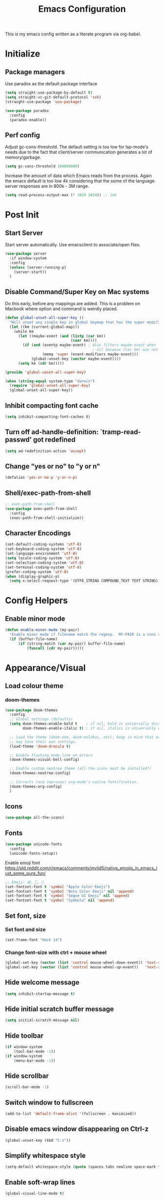 #+TITLE: Emacs Configuration
#+STARTUP: overview

This is my emacs config written as a literate program via org-babel.

* Initialize
** Package managers
   Use paradox as the default package interface
   #+BEGIN_SRC emacs-lisp
     (setq straight-use-package-by-default t)
     (setq straight-vc-git-default-protocol 'ssh)
     (straight-use-package 'use-package)

     (use-package paradox
       :config
       (paradox-enable))
   #+END_SRC

** Perf config
   Adjust gc-cons-threshold. The default setting is too low for lsp-mode's needs due to the fact that client/server communication generates a lot of memory/garbage.
   #+BEGIN_SRC emacs-lisp
     (setq gc-cons-threshold 100000000)
   #+END_SRC

   Increase the amount of data which Emacs reads from the process. Again the emacs default is too low 4k considering that the some of the language server responses are in 800k - 3M range.
   #+BEGIN_SRC emacs-lisp
     (setq read-process-output-max (* 1024 1024)) ;; 1mb
   #+END_SRC

* Post Init
** Start Server
   Start server automatically. Use emacsclient to associate/open files.
   #+BEGIN_SRC emacs-lisp
     (use-package server
       :if window-system
       :config
       (unless (server-running-p)
         (server-start))
       )
   #+END_SRC

** Disable Command/Super Key on Mac systems
   Do this early, before any mappings are added.
   This is a problem on Macbook where option and command is weirdly placed.

   #+BEGIN_SRC emacs-lisp
     (defun global-unset-all-super-key ()
       "Will unset any single key in global keymap that has the super modifier."
       (let ((km (current-global-map)))
         (while km
           (let ((maybe-event (and (listp (car km))
                                   (caar km))))
             (if (and (eventp maybe-event) ; Also filters maybe-event when
                                             ; nil because (car km) was not a list.
                      (memq 'super (event-modifiers maybe-event)))
                 (global-unset-key (vector maybe-event))))
           (setq km (cdr km)))))

     (provide 'global-unset-all-super-key)

     (when (string-equal system-type "darwin")
       (require 'global-unset-all-super-key)
       (global-unset-all-super-key))
   #+END_SRC

** Inhibit compacting font cache
   #+BEGIN_SRC emacs-lisp
     (setq inhibit-compacting-font-caches t)
   #+END_SRC

** Turn off ad-handle-definition: `tramp-read-passwd' got redefined
   #+BEGIN_SRC emacs-lisp
     (setq ad-redefinition-action 'accept)
   #+END_SRC

** Change "yes or no" to "y or n"

   #+BEGIN_SRC emacs-lisp
     (defalias 'yes-or-no-p 'y-or-n-p)
   #+END_SRC

** Shell/exec-path-from-shell
   #+BEGIN_SRC emacs-lisp
     ;; exec-path-from-shell
     (use-package exec-path-from-shell
       :config
       (exec-path-from-shell-initialize))
   #+END_SRC

** Character Encodings
   #+BEGIN_SRC emacs-lisp
     (set-default-coding-systems 'utf-8)
     (set-keyboard-coding-system 'utf-8)
     (set-language-environment 'utf-8)
     (setq locale-coding-system 'utf-8)
     (set-selection-coding-system 'utf-8)
     (set-terminal-coding-system 'utf-8)
     (prefer-coding-system 'utf-8)
     (when (display-graphic-p)
       (setq x-select-request-type '(UTF8_STRING COMPOUND_TEXT TEXT STRING)))
   #+END_SRC

* Config Helpers
** Enable minor mode
   #+BEGIN_SRC emacs-lisp
     (defun enable-minor-mode (my-pair)
       "Enable minor mode if filename match the regexp.  MY-PAIR is a cons cell (regexp . minor-mode)."
       (if (buffer-file-name)
           (if (string-match (car my-pair) buffer-file-name)
               (funcall (cdr my-pair)))))
   #+END_SRC

** COMMENT Load org-mode errors due to loading built in version of org-mode
    See [[https://github.com/raxod502/straight.el#the-wrong-version-of-my-package-was-loaded][The wrong version of my package was loaded]]
    #+begin_src emacs-lisp
      (straight-use-package 'org)
      (straight-use-package 'org-contrib)
    #+end_src

* Appearance/Visual
** Load colour theme
*** doom-themes
    #+BEGIN_SRC emacs-lisp
      (use-package doom-themes
        :config
        ;; Global settings (defaults)
        (setq doom-themes-enable-bold t    ; if nil, bold is universally disabled
              doom-themes-enable-italic t) ; if nil, italics is universally disabled

        ;; Load the theme (doom-one, doom-molokai, etc); keep in mind that each theme
        ;; may have their own settings.
        (load-theme 'doom-dracula t)

        ;; Enable flashing mode-line on errors
        (doom-themes-visual-bell-config)

        ;; Enable custom neotree theme (all-the-icons must be installed!)
        (doom-themes-neotree-config)

        ;; Corrects (and improves) org-mode's native fontification.
        (doom-themes-org-config)
        )
    #+END_SRC

*** COMMENT nano-theme
    #+BEGIN_SRC emacs-lisp
      (straight-use-package '(nano-theme :type git :host github
                   :repo "rougier/nano-theme"))

      (straight-use-package '(nano-modeline :type git :host github
                                   :repo "rougier/nano-modeline"))

      (straight-use-package '(nano-agenda :type git :host github
                                         :repo "rougier/nano-agenda"))

      (load-theme 'nano-dark t)
      (nano-modeline-mode)

      ;; (use-package nano-theme)
      ;; (use-package nano-modeline)
      ;; (use-package nano-agenda)
    #+END_SRC

** Icons
   #+BEGIN_SRC emacs-lisp
     (use-package all-the-icons)
   #+END_SRC

*** COMMENT kind-icons
    This emacs package adds configurable icon or text-based completion prefixes based on
    the :company-kind property that many completion backends (such as lsp-mode and Emacs
    28's elisp-mode) provide.

    #+begin_src emacs-lisp
      (straight-use-package '(kind-icon :type git :host github
                                        :repo "jdtsmith/kind-icon"))
      (use-package kind-icon
        :ensure t
        :after corfu
        :custom
        (kind-icon-default-face 'corfu-background) ; to compute blended background correctly
        :config
        (add-to-list 'corfu-margin-formatters #'kind-icon-margin-formatter))
    #+end_src

** Fonts
   #+BEGIN_SRC emacs-lisp
     (use-package unicode-fonts
       :config
       (unicode-fonts-setup))
   #+END_SRC

   Enable emoji font
   https://old.reddit.com/r/emacs/comments/mvlid5/native_emojis_in_emacs_just_some_pure_fun/
   #+BEGIN_SRC emacs-lisp
     ;; Emoji: 😄, 🤦, 🏴󠁧󠁢󠁳󠁣󠁴󠁿
     (set-fontset-font t 'symbol "Apple Color Emoji")
     (set-fontset-font t 'symbol "Noto Color Emoji" nil 'append)
     (set-fontset-font t 'symbol "Segoe UI Emoji" nil 'append)
     (set-fontset-font t 'symbol "Symbola" nil 'append)
   #+END_SRC

** Set font, size
*** Set font and size
    #+BEGIN_SRC emacs-lisp
      (set-frame-font "Hack 14")
    #+END_SRC

*** Change font-size with ctrl + mouse wheel
    #+BEGIN_SRC emacs-lisp
      (global-set-key (vector (list 'control mouse-wheel-down-event)) 'text-scale-increase)
      (global-set-key (vector (list 'control mouse-wheel-up-event))   'text-scale-decrease)
    #+END_SRC
** Hide welcome message
   #+BEGIN_SRC emacs-lisp
     (setq inhibit-startup-message t)
   #+END_SRC

** Hide initial scratch buffer message
   #+BEGIN_SRC emacs-lisp
     (setq initial-scratch-message nil)
   #+END_SRC

** Hide toolbar
   #+BEGIN_SRC emacs-lisp
     (if window-system
         (tool-bar-mode -1))
     (if window-system
         (menu-bar-mode -1))
   #+END_SRC

** Hide scrollbar
   #+BEGIN_SRC emacs-lisp
     (scroll-bar-mode -1)
   #+END_SRC

** Switch window to fullscreen
   #+BEGIN_SRC emacs-lisp
     (add-to-list 'default-frame-alist '(fullscreen . maximized))
   #+END_SRC

** Disable emacs window disappearing on Ctrl-z
   #+BEGIN_SRC emacs-lisp
     (global-unset-key (kbd "C-z"))
   #+END_SRC

** Simplify whitespace style
   #+BEGIN_SRC emacs-lisp
     (setq-default whitespace-style (quote (spaces tabs newline space-mark tab-mark newline-mark)))
   #+END_SRC

** Enable soft-wrap lines
   #+BEGIN_SRC emacs-lisp
     (global-visual-line-mode t)
   #+END_SRC

** Enable smooth scrolling
   #+BEGIN_SRC emacs-lisp
     ;;(use-package smooth-scrolling)
     ;;(setq mouse-wheel-progressive-speed nil) ;; don't accelerate scrolling

     (setq scroll-conservatively 101) ;; move minimum when cursor exits view, instead of recentering
     (setq mouse-wheel-scroll-amount '(5)) ;; mouse scroll moves 1 line at a time, instead of 5 lines
     (setq mouse-wheel-progressive-speed nil) ;; on a long mouse scroll keep scrolling by 1 line
   #+END_SRC

** Change cursor from box to bar
   #+BEGIN_SRC emacs-lisp
     (setq-default cursor-type 'bar)
   #+END_SRC

** Highlight syntax
   Apply syntax highlighting to all buffers
   #+BEGIN_SRC emacs-lisp
     (global-font-lock-mode t)
   #+END_SRC
*** COMMENT Highlight identifiers
    Temporarily disabled until i finish testing tree-sitter.

    Color Identifiers is a minor mode for Emacs that highlights each source code identifier uniquely based on its name.
    https://github.com/ankurdave/color-identifiers-mode

    #+BEGIN_SRC emacs-lisp
      (use-package color-identifiers-mode
        :config
        (add-hook 'after-init-hook 'global-color-identifiers-mode)
        ;; Make the variables stand out, turn off highlighting for all other keywords in supported modes using a code like:
        (defun myfunc-color-identifiers-mode-hook ()
          (let ((faces '(font-lock-comment-face font-lock-comment-delimiter-face font-lock-constant-face font-lock-type-face font-lock-function-name-face font-lock-variable-name-face font-lock-keyword-face font-lock-string-face font-lock-builtin-face font-lock-preprocessor-face font-lock-warning-face font-lock-doc-face font-lock-negation-char-face font-lock-regexp-grouping-construct font-lock-regexp-grouping-backslash)))
            (dolist (face faces)
              (face-remap-add-relative face '((:foreground "" :weight normal :slant normal)))))
          (face-remap-add-relative 'font-lock-keyword-face '((:weight bold)))
          (face-remap-add-relative 'font-lock-comment-face '((:slant italic)))
          (face-remap-add-relative 'font-lock-builtin-face '((:weight bold)))
          (face-remap-add-relative 'font-lock-preprocessor-face '((:weight bold)))
          (face-remap-add-relative 'font-lock-function-name-face '((:slant italic)))
          (face-remap-add-relative 'font-lock-string-face '((:slant italic)))
          (face-remap-add-relative 'font-lock-constant-face '((:weight bold))))
        ;; (add-hook 'color-identifiers-mode-hook 'myfunc-color-identifiers-mode-hook)

        )
    #+END_SRC

*** Highlight current line
    #+BEGIN_SRC emacs-lisp
      (global-hl-line-mode +1)
    #+END_SRC

*** Highlight indentation
    #+BEGIN_SRC emacs-lisp
      (use-package highlight-indent-guides
        :config
        (setq highlight-indent-guides-method 'fill)
        (add-hook 'prog-mode-hook 'highlight-indent-guides-mode))
    #+END_SRC

*** Highlight delimiters
**** Show matching parentheses with 0 delay

     #+BEGIN_SRC emacs-lisp
       (show-paren-mode 1)
       (setq-default show-paren-delay 0)
     #+END_SRC

**** rainbow-mode

     Highlight matching delimiters parens, brackets, and braces with different colors
     https://www.emacswiki.org/emacs/RainbowDelimiters

     #+BEGIN_SRC emacs-lisp
       (use-package rainbow-delimiters
         :config
         (progn
           (add-hook 'prog-mode-hook 'rainbow-delimiters-mode)))
     #+END_SRC

*** Highlight hex color strings

    This minor mode sets background color to strings that match color.
    https://elpa.gnu.org/packages/rainbow-mode.html

    #+BEGIN_SRC emacs-lisp
      (use-package rainbow-mode
        :hook (css-mode sass-mode scss-mode web-mode html-mode))
    #+END_SRC

** Pulse modified region
   #+BEGIN_SRC elisp
     (use-package goggles
       :demand t
       :config
       (goggles-mode)
       (setq-default goggles-pulse t)) ;; set to nil to disable pulsing
   #+END_SRC

** Manage layout

   Save window layout history.
   #+BEGIN_SRC emacs-lisp
     (winner-mode 1)
   #+END_SRC

** Show line/col Numbers
*** Show Line col numbers
    #+BEGIN_SRC emacs-lisp
      (use-package nlinum
        :config
        (add-hook 'prog-mode-hook 'nlinum-mode))
    #+END_SRC

    nlinum-hl [tries to] remedy an issue in nlinum where line numbers disappear, due to a combination of bugs internal to nlinum and the fontification processes of certain major-modes and commands.
    Load this after nlinum
    #+BEGIN_SRC emacs-lisp
      (use-package nlinum-hl)
    #+END_SRC
*** Update line numbers format to avoid graphics glitches in fringe

    #+BEGIN_SRC emacs-lisp
      (setq-default linum-format " %4d ")
    #+END_SRC

*** Show column numbers

    #+BEGIN_SRC emacs-lisp
      ;; show column number
      (setq-default column-number-mode t)
    #+END_SRC
** Style the modeline
*** COMMENT Doom Modeline
    #+BEGIN_SRC emacs-lisp
      (use-package doom-modeline
        :hook (after-init . doom-modeline-mode))
    #+END_SRC

*** Minion
    #+BEGIN_SRC emacs-lisp
      (use-package minions
        :config
        (minions-mode 1))
    #+END_SRC

*** Mode Icons
    #+BEGIN_SRC emacs-lisp
      (use-package mode-icons
        :config
        (mode-icons-mode))
    #+END_SRC
* Editing
** Structured Editing
*** emacs-tree-sitter
    https://emacs-tree-sitter.github.io/

    TODO: Use after + hook to prog/mode?
    #+begin_src emacs-lisp
      (use-package tree-sitter
        :config (global-tree-sitter-mode)
        :hook (tree-sitter-after-on . tree-sitter-hl-mode)
        )
      (use-package tree-sitter-langs)
    #+end_src
*** COMMENT combubulate
    https://github.com/mickeynp/combobulate

    Combobulate is an Emacs package that provides a standardized framework for manipulating and navigating your source code using tree sitter's concrete syntax tree. Combobulate is language agnostic and should work with little modification almost all languages supported by tree sitter itself.

    #+begin_src emacs-lisp
      (use-package combobulate
        ;; Ensure `combobulate-mode` is activated when you launch a mode it supports
        :hook ((python-mode . combobulate-mode)
               (js-mode . combobulate-mode)
               (typescript-mode . combobulate-mode))
        )
    #+end_src

*** COMMENT paredit-everywhere
    https://github.com/purcell/paredit-everywhere
    It turns out that a lot of the paredit key bindings work as expected in non-lisp buffers, since many major modes provide reasonable sexp-oriented navigation.

This library, then, provides a minor mode which enables a subset of the paredit library's editing commands in non-lisp buffers.
    #+begin_src emacs-lisp
      (use-package paredit-everywhere
        :hook (prog-mode . paredit-everywhere-mode)
        )
    #+end_src

** Set default tab char's display width to 4 spaces
   #+BEGIN_SRC emacs-lisp
     (setq-default tab-width 4)
     (setq-default indent-tabs-mode nil)
     ;; make tab key always call a indent command.
     (setq-default tab-always-indent t)
     ;; make tab key call indent command or insert tab character, depending on cursor position
     (setq-default tab-always-indent nil)
     ;; make tab key do indent first then completion.
     (setq-default tab-always-indent 'complete)
   #+END_SRC
** Set fill-column
   #+BEGIN_SRC emacs-lisp
     (setq-default fill-column 88)
   #+END_SRC

** Delete trailing whitespace before saving
   #+BEGIN_SRC emacs-lisp
     (add-hook 'before-save-hook 'delete-trailing-whitespace)
   #+END_SRC

** Copy/paste
*** Enable clipboard
    #+BEGIN_SRC emacs-lisp
      (setq select-enable-clipboard t)
    #+END_SRC
*** Save Interprogram paste
    https://www.reddit.com/r/emacs/comments/30g5wo/the_kill_ring_and_the_clipboard/
    #+BEGIN_SRC emacs-lisp
      (setq save-interprogram-paste-before-kill t)
    #+END_SRC

*** browse-kill-ring
    Look through everything you've killed recently
    https://github.com/browse-kill-ring/browse-kill-ring
    #+BEGIN_SRC emacs-lisp
      (use-package browse-kill-ring)
    #+END_SRC

*** Overwrite active region
    #+BEGIN_SRC emacs-lisp
      (delete-selection-mode t)
    #+END_SRC

** Indent new line automatically on ENTER
   #+BEGIN_SRC emacs-lisp
     (global-set-key (kbd "RET") 'newline-and-indent)
   #+END_SRC

** Duplicate current line
   #+BEGIN_SRC emacs-lisp
     (defun duplicate-line()
       (interactive)
       (move-beginning-of-line 1)
       (kill-line)
       (yank)
       (open-line 1)
       (next-line 1)
       (yank)
       )

     ;; Why is this not working here? Moving to the bottom
     ;; (global-set-key (kbd "C-c d") 'duplicate-line)
   #+END_SRC

** Insert pair of chars
   #+BEGIN_SRC emacs-lisp
     (global-set-key (kbd "M-[") 'insert-pair)
     (global-set-key (kbd "M-{") 'insert-pair)
     (global-set-key (kbd "M-\"") 'insert-pair)
   #+END_SRC

** Multiple Cursors
   #+BEGIN_SRC emacs-lisp
     (use-package multiple-cursors
       :config
       (global-set-key (kbd "C-S-c C-S-c") 'mc/edit-lines))
   #+END_SRC

** Sorting lines
   #+BEGIN_SRC emacs-lisp
     (global-set-key (kbd "C-c M-s") 'sort-lines)
   #+END_SRC

** Region
*** Operate on whole line or region
    https://github.com/purcell/whole-line-or-region/

    This minor mode allows functions to operate on the current line if they would normally operate on a region and region is currently undefined.

    #+BEGIN_SRC emacs-lisp
      (use-package whole-line-or-region)
    #+END_SRC

*** Enable moving line or region, up or down
    #+BEGIN_SRC emacs-lisp
      (use-package move-text
        :config
        (move-text-default-bindings))
    #+END_SRC

*** Expand region
    #+BEGIN_SRC emacs-lisp
      (use-package expand-region
        :config
        (global-set-key (kbd "C-=") 'er/expand-region))
    #+END_SRC

** Commenting
   https://github.com/remyferre/comment-dwim-2
   comment-dwim-2 is a replacement for the Emacs' built-in command comment-dwim

   #+BEGIN_SRC emacs-lisp
     (use-package comment-dwim-2
       :config
       (global-set-key (kbd "M-;") 'comment-dwim-2))
   #+END_SRC

** Key Bindings
   Utilities/helpers for key-bindings.

*** Which Key
**** Main
     #+BEGIN_SRC emacs-lisp
       (use-package which-key
         :defer 0.2
         :diminish
         :config (which-key-mode))
     #+END_SRC

**** which-key-posframe
     This package is a emacs-which-key extension, which use posframe to show which-key popup.
     #+BEGIN_SRC emacs-lisp
       (use-package which-key-posframe
         :config
         (which-key-posframe-mode))
     #+END_SRC

* Buffers
** Backup
*** Force emacs to save backups to a specific directory.

    #+BEGIN_SRC emacs-lisp
      (setq make-backup-files nil) ; stop creating backup~ files
      (setq auto-save-default nil) ; stop creating #autosave# files
      (setq create-lockfiles nil)  ; stop creating .#lock file links

      (setq backup-directory-alist
            `((".*" . ,temporary-file-directory)))
      (setq auto-save-file-name-transforms
            `((".*" ,temporary-file-directory t)))

      (setq backup-by-copying t    ; Don't delink hardlinks
            version-control t      ; Use version numbers on backups
            delete-old-versions t  ; Automatically delete excess backups
            kept-new-versions 20   ; how many of the newest versions to keep
            kept-old-versions 5    ; and how many of the old
            )

      (defun force-backup-of-buffer ()
        "Make a special 'per session' backup at the first save of each Emacs session."
        (when (not buffer-backed-up)
          ;; Override the default parameters for per-session backups.
          (let ((backup-directory-alist '(("" . temporary-file-directory)))
                (kept-new-versions 3))
            (backup-buffer)))
        ;; Make a "per save" backup on each save.  The first save results in
        ;; both a per-session and a per-save backup, to keep the numbering
        ;; of per-save backups consistent.
        (let ((buffer-backed-up nil))
          (backup-buffer)))
    #+END_SRC

*** Force backup of buffer before saving.

    #+BEGIN_SRC emacs-lisp
      (add-hook 'before-save-hook  'force-backup-of-buffer)
    #+END_SRC

** Kill buffer without confirmation

   #+BEGIN_SRC emacs-lisp
     (defun volatile-kill-buffer ()
       "Kill current buffer unconditionally."
       (interactive)
       (let ((buffer-modified-p nil))
         (kill-buffer (current-buffer))))
     (global-set-key (kbd "C-x k") 'volatile-kill-buffer)
   #+END_SRC

** Refresh buffer from filesystem periodically
   #+BEGIN_SRC emacs-lisp
     (global-auto-revert-mode t)
   #+END_SRC

** Show current file path

   #+BEGIN_SRC emacs-lisp
     (defun show-file-name ()
       "Show the full path file name in the minibuffer."
       (interactive)
       (message (buffer-file-name)))
     (global-set-key [C-f1] 'show-file-name)
   #+END_SRC

* Tools
** Project Navigation
*** Bookmarks
    #+BEGIN_SRC emacs-lisp
      (use-package bm
        :demand t

        :init
        ;; restore on load (even before you require bm)
        (setq bm-restore-repository-on-load t)


        :config
        ;; Allow cross-buffer 'next'
        (setq bm-cycle-all-buffers t)

        ;; where to store persistant files
        (setq bm-repository-file "~/.emacs.d/bm-repository")

        ;; save bookmarks
        (setq-default bm-buffer-persistence t)

        ;; Loading the repository from file when on start up.
        (add-hook' after-init-hook 'bm-repository-load)

        ;; Restoring bookmarks when on file find.
        (add-hook 'find-file-hooks 'bm-buffer-restore)

        ;; Saving bookmarks
        (add-hook 'kill-buffer-hook #'bm-buffer-save)

        ;; Saving the repository to file when on exit.
        ;; kill-buffer-hook is not called when Emacs is killed, so we
        ;; must save all bookmarks first.
        (add-hook 'kill-emacs-hook #'(lambda nil
                                       (bm-buffer-save-all)
                                       (bm-repository-save)))

        ;; The `after-save-hook' is not necessary to use to achieve persistence,
        ;; but it makes the bookmark data in repository more in sync with the file
        ;; state.
        (add-hook 'after-save-hook #'bm-buffer-save)

        ;; Restoring bookmarks
        (add-hook 'find-file-hooks   #'bm-buffer-restore)
        (add-hook 'after-revert-hook #'bm-buffer-restore)

        ;; The `after-revert-hook' is not necessary to use to achieve persistence,
        ;; but it makes the bookmark data in repository more in sync with the file
        ;; state. This hook might cause trouble when using packages
        ;; that automatically reverts the buffer (like vc after a check-in).
        ;; This can easily be avoided if the package provides a hook that is
        ;; called before the buffer is reverted (like `vc-before-checkin-hook').
        ;; Then new bookmarks can be saved before the buffer is reverted.
        ;; Make sure bookmarks is saved before check-in (and revert-buffer)
        (add-hook 'vc-before-checkin-hook #'bm-buffer-save)

        ;; Use mouse + left fring to handle bookmarks
        (global-set-key (kbd "<left-fringe> <mouse-1>") 'bm-toggle-mouse)
        (global-set-key (kbd "C-<mouse-4>") 'bm-next-mouse)
        ;; (global-set-key (kbd "C-<mouse-3>") 'bm-previous-mouse)

        :bind (("C-x p n" . bm-next)
               ("C-x p p" . bm-previous)
               ("C-x p t" . bm-toggle))
        )
    #+END_SRC
*** projectile
    #+BEGIN_SRC emacs-lisp
      (use-package projectile
        :diminish projectile-mode
        :init
        (setq projectile-keymap-prefix (kbd "C-c p"))
        :config
        (projectile-global-mode)
        (setq projectile-completion-system 'default)
        (setq projectile-enable-caching t)
        (setq projectile-indexing-method 'alien)
        )
    #+END_SRC

*** dump-jump
    #+BEGIN_SRC emacs-lisp
      (use-package dumb-jump
        :config
        (add-hook 'xref-backend-functions #'dumb-jump-xref-activate))
    #+END_SRC
*** neotree
    #+BEGIN_SRC emacs-lisp
      (use-package neotree
        :config
        (global-set-key [f8] 'neotree-toggle)
        (setq neo-smart-open t)
        (setq-default neo-show-hidden-files t)
        (setq neo-theme 'icons)
        ;; (setq projectile-switch-project-action 'neotree-projectile-action)
        )

      (defun text-scale-twice ()(interactive)(progn(text-scale-adjust 0)(text-scale-decrease 2)))
      (add-hook 'neo-after-create-hook (lambda (_)(call-interactively 'text-scale-twice)))
    #+END_SRC

** recentf
   https://www.emacswiki.org/emacs/RecentFiles
   Recentf is a minor mode that builds a list of recently opened files. This list is is
   automatically saved across sessions on exiting Emacs - you can then access this list
   through a command or the menu.

   #+begin_src emacs-lisp
     (recentf-mode 1)
     (setq recentf-max-menu-items 25)
     (setq recentf-max-saved-items 25)
     ;;(global-set-key "\C-x\ \C-r" 'recentf-open-files)
   #+end_src

** Incremental narrowing, completion
*** COMMENT corfu
    #+begin_src emacs-lisp
      (use-package corfu
        ;; Optional customizations
        ;; :custom
        ;; (corfu-cycle t)                ;; Enable cycling for `corfu-next/previous'
        ;; (corfu-auto t)                 ;; Enable auto completion
        ;; (corfu-commit-predicate nil)   ;; Do not commit selected candidates on next input
        ;; (corfu-quit-at-boundary t)     ;; Automatically quit at word boundary
        ;; (corfu-quit-no-match t)        ;; Automatically quit if there is no match
        ;; (corfu-echo-documentation nil) ;; Do not show documentation in the echo area
        ;; (corfu-scroll-margin 5)        ;; Use scroll margin
        ;; (corfu-preview-current nil)    ;; Do not preview current candidate

        ;; Optionally use TAB for cycling, default is `corfu-complete'.
        ;; :bind (:map corfu-map
        ;;        ("TAB" . corfu-next)
        ;;        ([tab] . corfu-next)
        ;;        ("S-TAB" . corfu-previous)
        ;;        ([backtab] . corfu-previous))

        ;; You may want to enable Corfu only for certain modes.
        ;; :hook ((prog-mode . corfu-mode)
        ;;        (shell-mode . corfu-mode)
        ;;        (eshell-mode . corfu-mode))

        ;; Recommended: Enable Corfu globally.
        ;; This is recommended since dabbrev can be used globally (M-/).
        :init
        (corfu-global-mode))
    #+end_src

*** orderless
    https://github.com/oantolin/orderless
    This package provides an orderless completion style that divides the pattern into
    space-separated components, and matches candidates that match all of the components
    in any order. Each component can match in any one of several ways: literally, as a
    regexp, as an initialism, in the flex style, or as multiple word prefixes. By
    default, regexp and literal matches are enabled.

    #+BEGIN_SRC elisp
      (use-package orderless
        :init
        ;; :init (icomplete-mode) ; optional but recommended!

        ;; Configure a custom style dispatcher (see the Consult wiki)
        ;; (setq orderless-style-dispatchers '(+orderless-dispatch)
        ;;       orderless-component-separator #'orderless-escapable-split-on-space)
        (setq completion-styles '(orderless)
              completion-category-defaults nil
              completion-category-overrides '((file (styles . (partial-completion))))))
    #+END_SRC

*** selectrum
    https://github.com/raxod502/selectrum
    Selectrum aims to provide a better completion UI using standard Emacs APIs. In
    essence it is an interface for selecting items from a list.

    #+BEGIN_SRC emacs-lisp
      (use-package selectrum
        :config
        (selectrum-mode +1)

        ;; https://github.com/raxod502/selectrum/wiki/Additional-Configuration#filtering-with-orderless
        (setq selectrum-refine-candidates-function #'orderless-filter)
        (setq selectrum-highlight-candidates-function #'orderless-highlight-matches)
        ;; If you also configure `completion-styles` for orderless you might want to use the
        ;; following advice because orderless isn't well suited for initial gathering of
        ;; candidates by completion in region.
        (advice-add #'completion--category-override :filter-return
                    (defun completion-in-region-style-setup+ (res)
                      "Fallback to default styles for region completions with orderless."
                      (or res
                          ;; Don't use orderless for initial candidate gathering.
                          (and completion-in-region-mode-predicate
                               (not (minibufferp))
                               (equal '(orderless) completion-styles)
                               '(basic partial-completion emacs22)))))
        )
    #+END_SRC

*** prescient
    Simple but effective sorting and filtering for Emacs.
    https://github.com/raxod502/prescient.el

    #+BEGIN_SRC emacs-lisp
      (use-package prescient)
      (use-package selectrum-prescient
        :config
        (selectrum-prescient-mode t)
        (prescient-persist-mode t)
        )

      (use-package company-prescient
        :after company
        :config
        (company-prescient-mode t))
    #+END_SRC

*** marginalia
    Marginalia are marks or annotations placed at the margin of the page of a book or in this case helpful colorful annotations placed at the margin of the minibuffer for your completion candidates. Marginalia can only add annotations to be displayed with the completion candidates. It cannot modify the appearance of the candidates themselves, which are shown as supplied by the original commands.

    https://github.com/minad/marginalia

    #+BEGIN_SRC emacs-lisp
      (use-package marginalia
        :bind (:map minibuffer-local-map
                    ("C-M-a" . marginalia-cycle)
                    ;; When using the Embark package, you can bind `marginalia-cycle' as an Embark action!
                    ;;:map embark-general-map
                    ;;     ("A" . marginalia-cycle)
                    )

        ;; The :init configuration is always executed (Not lazy!)
        :init

        ;; Must be in the :init section of use-package such that the mode gets
        ;; enabled right away. Note that this forces loading the package.
        (marginalia-mode)

        ;; When using Selectrum, ensure that Selectrum is refreshed when cycling annotations.
        (advice-add #'marginalia-cycle :after
                    (lambda () (when (bound-and-true-p selectrum-mode) (selectrum-exhibit))))

        ;; Prefer richer, more heavy, annotations over the lighter default variant.
        ;; E.g. M-x will show the documentation string additional to the keybinding.
        ;; By default only the keybinding is shown as annotation.
        ;; Note that there is the command `marginalia-cycle' to
        ;; switch between the annotators.
        ;; (setq marginalia-annotators '(marginalia-annotators-heavy marginalia-annotators-light nil))
        )
    #+END_SRC

*** embark
    #+BEGIN_SRC emacs-lisp
      (use-package embark
        :bind
        ("C-S-a" . embark-act)               ; pick some comfortable binding
        :config
        ;; For Selectrum users:
        (defun current-candidate+category ()
          (when selectrum-active-p
            (cons (selectrum--get-meta 'category)
                  (selectrum-get-current-candidate))))

        (add-hook 'embark-target-finders #'current-candidate+category)

        (defun current-candidates+category ()
          (when selectrum-active-p
            (cons (selectrum--get-meta 'category)
                  (selectrum-get-current-candidates
                   ;; Pass relative file names for dired.
                   minibuffer-completing-file-name))))

        (add-hook 'embark-candidate-collectors #'current-candidates+category)

        ;; No unnecessary computation delay after injection.
        (add-hook 'embark-setup-hook 'selectrum-set-selected-candidate))
    #+END_SRC

*** consult
    Consult provides practical commands based on the Emacs completion function
    completing-read. Completion allows you to quickly select an item from a list of
    candidates. Consult offers in particular an advanced buffer switching command
    consult-buffer to switch between buffers and recently opened files.

    #+BEGIN_SRC emacs-lisp
      (use-package consult
        ;; Replace bindings. Lazily loaded due by `use-package'.
        :bind (("C-x M-:" . consult-complex-command)
               ("C-c h" . consult-history)
               ("C-c m" . consult-mode-command)
               ("C-x b" . consult-buffer)
               ("C-x 4 b" . consult-buffer-other-window)
               ("C-x 5 b" . consult-buffer-other-frame)
               ("C-x r x" . consult-register)
               ("C-x r b" . consult-bookmark)
               ("M-g g" . consult-goto-line)
               ("M-g M-g" . consult-goto-line)
               ("M-g o" . consult-outline)       ;; "M-s o" is a good alternative.
               ("M-g l" . consult-line)          ;; "M-s l" is a good alternative.
               ("M-g m" . consult-mark)          ;; I recommend to bind Consult navigation
               ("M-g k" . consult-global-mark)   ;; commands under the "M-g" prefix.
               ("M-g r" . consult-ripgrep)      ;; or consult-grep, consult-ripgrep
               ("M-g f" . consult-find)          ;; or consult-locate, my-fdfind
               ("M-g i" . consult-project-imenu) ;; or consult-imenu
               ("M-g e" . consult-error)
               ("M-s m" . consult-multi-occur)
               ("M-y" . consult-yank-pop)
               ("<help> a" . consult-apropos))

        ;; The :init configuration is always executed (Not lazy!)
        :init

        ;; Custom command wrappers. It is generally encouraged to write your own
        ;; commands based on the Consult commands. Some commands have arguments which
        ;; allow tweaking. Furthermore global configuration variables can be set
        ;; locally in a let-binding.
        (defun my-fdfind (&optional dir)
          (interactive "P")
          (let ((consult-find-command '("fdfind" "--color=never" "--full-path")))
            (consult-find dir)))

        ;; Replace `multi-occur' with `consult-multi-occur', which is a drop-in replacement.
        (fset 'multi-occur #'consult-multi-occur)

        ;; Configure other variables and modes in the :config section, after lazily loading the package
        :config

        ;; Optionally configure a function which returns the project root directory
        (autoload 'projectile-project-root "projectile")
        (setq consult-project-root-function #'projectile-project-root)

        ;; Optionally configure narrowing key.
        ;; Both < and C-+ work reasonably well.
        (setq consult-narrow-key "<") ;; (kbd "C-+")
        ;; Optionally make narrowing help available in the minibuffer.
        ;; Probably not needed if you are using which-key.
        ;; (define-key consult-narrow-map (vconcat consult-narrow-key "?") #'consult-narrow-help)

        ;; Optional configure a view library to be used by `consult-buffer'.
        ;; The view library must provide two functions, one to open the view by name,
        ;; and one function which must return a list of views as strings.
        ;; Example: https://github.com/minad/bookmark-view/
        ;; (setq consult-view-open-function #'bookmark-jump
        ;;       consult-view-list-function #'bookmark-view-names)

        ;; Optionally enable previews. Note that individual previews can be disabled
        ;; via customization variables.
        ;; (consult-preview-mode)
        )

      ;; Enable Consult-Selectrum integration.
      ;; This package should be installed if Selectrum is used.
      ;; (use-package consult-selectrum
      ;;  :after selectrum
      ;;  :demand t)

      ;; Optionally add the `consult-flycheck' command.
      (use-package consult-flycheck
        :bind (:map flycheck-command-map
                    ("!" . consult-flycheck)))
    #+END_SRC

*** misc
    #+begin_src emacs-lisp
      (setq completion-cycle-threshold 3)
    #+end_src

** Search
*** ctrlf
    CTRLF (pronounced "control F") is an intuitive and efficient solution for single-buffer text search in Emacs.
    https://github.com/raxod502/ctrlf

    #+BEGIN_SRC emacs-lisp
      (use-package ctrlf
        :config
        (ctrlf-mode +1))
    #+END_SRC

*** thesilversearcher - ag
    #+BEGIN_SRC emacs-lisp
      (use-package ag
        :config
        ;; (setq-default ag-reuse-window 't)
        (setq-default ag-reuse-buffers 't)
        (setq-default ag-arguments '(
                                     "--smart-case"
                                     "--stats"
                                     "--ignore-dir" "migrations"
                                     "--ignore-dir" "node_modules"
                                     "--ignore-dir" "elpa"
                                     "--ignore-dir" "lib"
                                     "--ignore-dir" "build"
                                     "--ignore" "\*.min.js"
                                     "--ignore" "\*.min.css"
                                     "--ignore" "\*.csv"
                                     "--ignore" "\*.svg"
                                     "--ignore" "\*.json"
                                     "--ignore" "\*.yaml"
                                     "--ignore" "\*.yml"
                                     ))
        (global-set-key "\C-c\C-g" 'ag-project))
    #+END_SRC

*** deadgrep
    #+BEGIN_SRC emacs-lisp
      (use-package deadgrep
        :config
        (global-set-key (kbd "<f5>") #'deadgrep))
    #+END_SRC

** Completion
   #+BEGIN_SRC emacs-lisp
     (use-package company
       :config
       (add-hook 'after-init-hook 'global-company-mode)
       (setq company-idle-delay 0.2
             company-minimum-prefix-length 1
             company-selection-wrap-around t
             company-tooltip-align-annotations t
             company-tooltip-flip-when-above nil
             company-tooltip-limit 10
             company-tooltip-minimum 3
             company-tooltip-margin 1
             company-transformers '(company-sort-by-occurrence)
             company-dabbrev-downcase nil)

       ;; Add yasnippet support for all company backends
       ;; https://github.com/syl20bnr/spacemacs/pull/179
       (defvar company-mode/enable-yas t "Enable yasnippet for all backends.")
       (defun company-mode/backend-with-yas (backend)
         (if (or (not company-mode/enable-yas) (and (listp backend) (member 'company-yasnippet backend)))
             backend
           (append (if (consp backend) backend (list backend))
                   '(:with company-yasnippet))))
       )
   #+END_SRC

***** company-statistics
      Company-statistics is a global minor mode built on top of the
      in-buffer completion system company-mode. The idea is to keep a
      log of a certain number of completions you choose, along with
      some context information, and use that to rank candidates the
      next time you have to choose — hopefully showing you likelier
      candidates at the top of the list.

      #+BEGIN_SRC emacs-lisp
        (use-package company-statistics
          :config
          (company-statistics-mode))
      #+END_SRC

** undo-tree
   #+BEGIN_SRC emacs-lisp
     (use-package undo-tree
       :config
       (global-undo-tree-mode 1))
   #+END_SRC

** Terminal
*** vterm
    #+BEGIN_SRC emacs-lisp
      (use-package vterm
        :config
        (setq vterm-buffer-name-string "%s"
              vterm-max-scrollback 100000
              vterm-kill-buffer-on-exit t)

        ;; Change the font in vterm buffers to a mono-spaced font (the fixed-pitch face)
        ;; if the default font in Emacs is a proportional font.
        (add-hook 'vterm-mode-hook
                  (lambda ()
                    (set (make-local-variable 'buffer-face-mode-face) 'fixed-pitch)
                    (buffer-face-mode t)))
        )
    #+END_SRC
*** vterm-eshell
    An Emacs global minor mode allowing eshell to use vterm for visual commands.
    https://github.com/iostapyshyn/eshell-vterm

    #+BEGIN_SRC emacs-lisp
      (use-package eshell-vterm
        :after eshell
        :config
        (eshell-vterm-mode))
    #+END_SRC


*** better-shell
    This package simplifies shell management and sudo access by providing the following commands.
    better-shell-for-current-dir
    better-shell-for-projectile-root - Like better-shell-for-current-dir, except you are taken to the projectile root of the current directory, provided you have projectile installed.
    better-shell-shell - cycle through existing shell buffers
    https://github.com/killdash9/better-shell
    #+BEGIN_SRC emacs-lisp
      (use-package better-shell
        :bind (("C-'" . better-shell-shell)
               ;;("C-;" . better-shell-remote-open)
               ))
    #+END_SRC

** keyfreq
   #+BEGIN_SRC emacs-lisp
     (use-package keyfreq
       :config
       (keyfreq-mode 1)
       (keyfreq-autosave-mode 1))
   #+END_SRC

** COMMENT Emacs Application Framework
   pyenv global 3.9.6
   #+begin_src emacs-lisp
     (use-package eaf
       :straight (eaf :type git :fetcher github :repo "emacs-eaf/emacs-application-framework" :files (:defaults "app" "core" "*.py"))
       :custom
       (eaf-browser-continue-where-left-off t)
       :config
       (eaf-setq eaf-browser-enable-adblocker "true")
       (eaf-bind-key scroll_up "C-n" eaf-pdf-viewer-keybinding)
       (eaf-bind-key scroll_down "C-p" eaf-pdf-viewer-keybinding)
       (eaf-bind-key take_photo "p" eaf-camera-keybinding)
       (eaf-bind-key nil "M-q" eaf-browser-keybinding))
     ;; (require 'eaf-browser)
     ;; (require 'eaf-pdf-viewer)
   #+end_src

* Programming
** Snippets
   #+BEGIN_SRC emacs-lisp
     (use-package yasnippet
       :config
       (yas-global-mode 1)
       (add-hook 'term-mode-hook (lambda()
                                   (setq yas-dont-activate-functions t))))
     (use-package yasnippet-snippets)
   #+END_SRC
** Formatting
   Auto-format source code in many languages using the same command for all languages.
   https://github.com/lassik/emacs-format-all-the-code

   #+BEGIN_SRC emacs-lisp
     (use-package format-all)
   #+END_SRC

** Version Control (git)
*** magit
    #+BEGIN_SRC emacs-lisp
      (use-package magit
        :config
        (setq magit-auto-revert-mode nil)
        (setq magit-last-seen-setup-instructions "1.4.0"))
    #+END_SRC

    #+BEGIN_SRC emacs-lisp
      (add-hook 'magit-log-edit-mode-hook
                '(lambda ()
                   (shell-command "./.git/hooks/pre-commit")))

    #+END_SRC

*** magit-delta
    Use magit + delta to show diffs.
    https://github.com/dandavison/magit-delta

    Install delta via instructions here:
    https://github.com/dandavison/delta

    #+BEGIN_SRC emacs-lisp
      (use-package magit-delta
        :config
        (magit-delta-mode))
    #+END_SRC

*** forge
    Forge allows you to work with Git forges, such as Github and Gitlab
    #+BEGIN_SRC emacs-lisp
      (use-package forge
        :after magit)
    #+END_SRC
*** vc-msg
    #+BEGIN_SRC emacs-lisp
      (use-package vc-msg)
    #+END_SRC
*** browse-at-remote
    #+BEGIN_SRC emacs-lisp
      (use-package browse-at-remote
        :bind ("C-c g g" . browse-at-remote)
        )
    #+END_SRC

*** git-timemachine
    #+BEGIN_SRC emacs-lisp
      (use-package git-timemachine
        :config)
    #+END_SRC
*** diff-hl
    Highlights uncommitted changes on the left side of the window, allows you to jump between and revert them selectively.
    #+BEGIN_SRC emacs-lisp
      (use-package diff-hl
        :config
        (global-diff-hl-mode)
        )
    #+END_SRC
** Language Server Protocol (LSP)
   https://emacs-lsp.github.io/lsp-mode/page/performance/
   #+BEGIN_SRC emacs-lisp
     (use-package lsp-mode
       :hook (python-mode lsp-enable-which-key-integration)
       :commands lsp lsp-deferred
       :config
       (setq lsp-use-plists t
             lsp-idle-delay 0.5
             lsp-enable-symbol-highlighting t
             lsp-enable-snippet nil  ;; Not supported by company capf, which is the recommended company backend
             ;; lsp-completion-provider :capf
             )

       ;; TODO: Move to python block
       (lsp-register-custom-settings
        '(("pyls.plugins.pyls_mypy.enabled" t t)
          ("pyls.plugins.pyls_mypy.live_mode" nil t)
          ("pyls.plugins.pyls_black.enabled" t t)
          ("pyls.plugins.pyls_isort.enabled" t t)

          ;; Disable these as they're duplicated by flake8
          ("pyls.plugins.pycodestyle.enabled" nil t)
          ("pyls.plugins.mccabe.enabled" nil t)
          ("pyls.plugins.pyflakes.enabled" nil t)))

       (use-package lsp-ui
         :config (setq lsp-ui-sideline-show-hover t
                       lsp-ui-sideline-delay 0.5
                       lsp-ui-doc-delay 5
                       lsp-ui-sideline-ignore-duplicates t
                       lsp-ui-doc-position 'bottom
                       lsp-ui-doc-alignment 'frame
                       lsp-ui-doc-header nil
                       lsp-ui-doc-include-signature t
                       lsp-ui-doc-use-childframe t)
         :commands lsp-ui-mode
         )

       ;; optionally if you want to use debugger
       (use-package dap-mode
         :config
         (setq dap-auto-configure-features '(sessions locals controls tooltip)))

       ;; set prefix for lsp-command-keymap (few alternatives - "C-l", "C-c l")
       ;; (setq lsp-keymap-prefix "s-l")
       )
   #+END_SRC
*** TODO consult-lsp
** Python
   pip install python-language-server[all]

   #+BEGIN_SRC emacs-lisp
     ;; (use-package python-mode
     ;;   :ensure nil
     ;;   :hook (python-mode . lsp-deferred)
     ;;   :custom
     ;;   ;; NOTE: Set these if Python 3 is called "python3" on your system!
     ;;   ;; (python-shell-interpreter "python3")
     ;;   ;; (dap-python-executable "python3")
     ;;   (dap-python-debugger 'debugpy)
     ;;   :config
     ;;   (require 'dap-python)
     ;;   )

     ;; TODO: Move to use-package block
     (add-hook 'python-mode-hook
               (lambda ()
                 (setq indent-tabs-mode nil)
                 (setq tab-width 4)
                 (setq-default python-indent-guess-indent-offset nil)
                 (setq python-indent-offset 4)))
   #+END_SRC

   #+BEGIN_SRC emacs-lisp
     (use-package pyvenv
       :config
       (pyvenv-mode 1))
   #+END_SRC

   #+BEGIN_SRC emacs-lisp
     (use-package flycheck-prospector)
   #+END_SRC

** Coverage
   #+BEGIN_SRC emacs-lisp
     ;;(add-to-list 'load-path "~/.emacs.d/coverage-mode/")
     ;;(load "coverage-mode.el")
     ;;(require 'coverage-mode)
   #+END_SRC

** flycheck
*** Main
    #+BEGIN_SRC emacs-lisp
      (use-package let-alist)
      (use-package flycheck
        :init (global-flycheck-mode)
        :config
        (setq-default flycheck-checker-error-threshold 500)
        (setq-default flycheck-highlighting-mode 'lines)
        (setq-default flycheck-idle-change-delay 3)
        (setq-default flycheck-display-errors-delay 0))
    #+END_SRC

*** COMMENT flycheck-posframe
    Display flycheck error messages via posframe.
    #+BEGIN_SRC emacs-lisp
      (use-package flycheck-posframe
        :after flycheck
        :config
        (add-hook 'flycheck-mode-hook #'flycheck-posframe-mode)
        (flycheck-posframe-configure-pretty-defaults))
    #+END_SRC
** JSON
   #+BEGIN_SRC emacs-lisp
     ;;(use-package json-navigator)
     ;;(use-package tree-mode)  ;; Does this work in the json-navigator hierarcy window??
   #+END_SRC
** YAML
   #+BEGIN_SRC emacs-lisp
     (use-package yaml-mode
       :mode (("\\.yaml$" . yaml-mode)))
   #+END_SRC

** TOML
   #+BEGIN_SRC emacs-lisp
     (use-package toml-mode)
   #+END_SRC
** Env
   #+BEGIN_SRC emacs-lisp
     (use-package dotenv-mode
       :mode (("\\.env$" . dotenv-mode)))
   #+END_SRC

** HTML/Javascript
*** lsp-mode
    npm install -g typescript-language-server typescript vue-language-server

*** Typescript
    #+BEGIN_SRC emacs-lisp
      (use-package tide
        :after (typescript-mode company flycheck)
        :hook (
               (typescript-mode . tide-setup)
               (typescript-mode . tide-hl-identifier-mode)
               (before-save . tide-format-before-save))
        :config
        (flycheck-add-mode 'typescript-tslint)
        )
    #+END_SRC

*** Javascript
**** Prettier
     #+BEGIN_SRC emacs-lisp
       (use-package prettier-js
         :config
         ;;(add-hook 'web-mode-hook 'prettier-js-mode)
         (add-hook 'web-mode-hook #'(lambda ()
                                      (enable-minor-mode
                                       '("\\.jsx?\\'" . prettier-js-mode))))
         )
     #+END_SRC

*** web-mode
    #+BEGIN_SRC emacs-lisp
      (use-package web-mode
        :mode (
               ("\\.css$" . web-mode)
               ("\\.html$" . web-mode)
               ("\\.js$" . web-mode)
               ("\\.ts$" . web-mode)
               ("\\.json$" . web-mode)
               ("\\.jsx$" . web-mode)
               ("\\.tsx$" . web-mode)
               ("\\.vue$" . web-mode)
               ("\\.scss$" . web-mode)
               ("\\.less$" . web-mode))
        :config
        (setq-default indent-tabs-mode nil) ;; no TABS
        (setq web-mode-code-indent-offset 2)
        (setq web-mode-css-indent-offset 2)
        (setq web-mode-enable-auto-closing t)
        (setq web-mode-enable-auto-expanding t)
        (setq web-mode-enable-auto-opening t)
        (setq web-mode-enable-auto-pairing t)
        (setq web-mode-enable-auto-pairing t)
        (setq web-mode-enable-auto-quoting nil)
        (setq web-mode-enable-css-colorization t)
        (setq web-mode-enable-current-column-highlight t)
        (setq web-mode-enable-current-element-highlight t)
        (setq web-mode-js-indent-offset 2)
        (setq web-mode-markup-indent-offset 2)
        (setq web-mode-content-types-alist
              '(("jsx" . "\\.js[x]?\\'")
                ;;("tsx" . "\\.ts[x]?\\'")
                )
              )
        ;; Default comment to //
        (setq-default web-mode-comment-formats (remove '("javascript" . "/*") web-mode-comment-formats))
        (add-to-list 'web-mode-comment-formats '("javascript" . "//"))
        )

      (use-package company-web);
    #+END_SRC

*** Emmet(Zencoding)
    #+BEGIN_SRC emacs-lisp
      (use-package emmet-mode)
    #+END_SRC
** Rust
   #+BEGIN_SRC emacs-lisp
     (use-package rust-mode
       :hook (rust-mode . lsp))

     ;; Add keybindings for interacting with Cargo
     (use-package cargo
       :hook (rust-mode . cargo-minor-mode))

     (use-package flycheck-rust
       :config (add-hook 'flycheck-mode-hook #'flycheck-rust-setup))
   #+END_SRC

** Markdown
   Install CLI markdown first
   #+BEGIN_SRC bash
     brew install markdown
     # apt-get install pandoc
   #+END_SRC

   #+BEGIN_SRC emacs-lisp
     (use-package markdown-mode)
     (add-hook 'markdown-mode-hook
               (lambda ()
                 (when buffer-file-name
                   (add-hook 'after-save-hook
                             'check-parens
                             nil t))))

     (use-package flymd)
     (defun my-flymd-browser-function (url)
       (let ((browse-url-browser-function 'browse-url-firefox))
         (browse-url url)))
     (setq flymd-browser-open-function 'my-flymd-browser-function)
   #+END_SRC

** dockerfile-mode
   #+BEGIN_SRC emacs-lisp
     (use-package dockerfile-mode
       :mode "Dockerfile$")
   #+END_SRC

** sql
   Activate babel languages
   #+begin_src emacs-lisp
     (org-babel-do-load-languages
      'org-babel-load-languages
      '((emacs-lisp . t)
        (shell . t)
        (screen . t)
        (R . t)
        (C . t)
        (css . t)
        (python . t)
        (js . t)
        (haskell . t)
        (clojure . t)
        (lisp . t)
        (org . t)
        (sql . t)
        ))
   #+end_src

* Notes
** org
*** Main config
    #+BEGIN_SRC emacs-lisp
      (use-package org
        :defer t
        :bind (
               ("C-c a" . org-agenda)
               ("C-c k" . org-capture)
               )
        :config

        ;; Change ... to downward arrow when there's stuff under a header.
        (setq org-hide-leading-stars t)

        ;; Use syntax highlighting in source blocks while editing.
        (setq org-src-fontify-natively t)
        (font-lock-flush)

        ;; Make TAB act as if it were issued in a buffer of the language's major mode.
        (setq org-src-tab-acts-natively t)

        (setq org-support-shift-select 'always)

        ;; Highlight some keywords
        (setq org-todo-keyword-faces
              '(("TODO" . (:foreground "yellow" :weight bold))
                ("DONE" . "green")
                ))

        ;; (setq org-catch-invisible-edits 'smart)
        ;; (setq org-ctrl-k-protect-subtree t)

        ;; ;; Save archive file after something is archived.
        (setq org-archive-subtree-save-file-p t)

        )
    #+END_SRC
**** Eisenhower matrix
     #+BEGIN_SRC emacs-lisp
       (setq org-tag-alist '(("important" . ?i)
                             ("urgent"    . ?u)))

       (setq org-agenda-custom-commands
             '(("1" "Q1" tags-todo "+important+urgent")
               ("2" "Q2" tags-todo "+important-urgent")
               ("3" "Q3" tags-todo "-important+urgent")
               ("4" "Q4" tags-todo "-important-urgent")))
     #+END_SRC

*** org-contrib
    #+begin_src emacs-lisp
      (straight-use-package 'org-contrib)
    #+end_src

*** org-superstar
    #+BEGIN_SRC emacs-lisp
      (use-package org-superstar
        :defer t
        :hook (org-mode . org-superstar-mode)
        )
    #+END_SRC

*** COMMENT org-super-agenda
    #+BEGIN_SRC emacs-lisp
      (use-package org-super-agenda
        :defer t
        :config
        (org-super-agenda-mode))
    #+END_SRC

*** org-pretty-tags
    Add emojis to org tags.

    #+BEGIN_SRC emacs-lisp
      (use-package org-pretty-tags
        :defer t
        :config
        (setq org-pretty-tags-surrogate-strings
              (quote
               (
                ("idea" . "💡")
                ("learn" . "📖")
                ("blog" . "✍")
                ("music" . "🎵")
                )))
        (org-pretty-tags-globals-mode))
    #+END_SRC

*** DOCT: Declarative Org Capture Templates
    #+BEGIN_SRC emacs-lisp
      (use-package doct
        :defer t
        ;;recommended: defer until calling doct
        :commands (doct))
    #+END_SRC
*** org-babel
    #+begin_src emacs-lisp
      (setq org-babel-python-command "python3")
      (org-babel-do-load-languages
       'org-babel-load-languages
       '((python . t)))
    #+end_src

** deft
   Searching/Filtering notes
   #+BEGIN_SRC emacs-lisp
     (use-package deft
       :custom
       (deft-extensions '("org" "txt" "md"))
       (deft-directory "~/Projects/Notes/")
       (deft-recursive t)
       (deft-use-filename-as-title t)
       :config
       (global-set-key [f9] 'deft)
       )
   #+END_SRC
** zetteldeft
   [[https://www.eliasstorms.net/zetteldeft/#org02cc025][Tutorial]]

   #+BEGIN_SRC emacs-lisp
     (use-package zetteldeft
       :after deft
       :config (zetteldeft-set-classic-keybindings))
   #+END_SRC

** COMMENT org-roam
   #+BEGIN_SRC emacs-lisp
     (use-package org-roam
       :hook
       (after-init . org-roam-mode)
       :bind (:map org-roam-mode-map
                   (("C-c n l" . org-roam)
                    ("C-c n f" . org-roam-find-file)
                    ("C-c n g" . org-roam-show-graph))
                   :map org-mode-map
                   (("C-c n i" . org-roam-insert))))

     ;; (use-package org-roam-protocol)
   #+END_SRC
** org-journal
   #+BEGIN_SRC emacs-lisp
     (use-package org-journal
       :config
       (setq org-journal-dir "~/Projects/Notes/journal/")
       (setq org-journal-file-type "daily")
       )
   #+END_SRC

*** Links
    #+BEGIN_SRC emacs-lisp
      (defvar yt-iframe-format
        ;; You may want to change your width and height.
        (concat "<iframe width=\"440\""
                " height=\"335\""
                " src=\"https://www.youtube.com/embed/%s\""
                " frameborder=\"0\""
                " allowfullscreen>%s</iframe>"))

      (org-add-link-type
       "yt"
       (lambda (handle)
         (browse-url
          (concat "https://www.youtube.com/embed/"
                  handle)))
       (lambda (path desc backend)
         (cl-case backend
           (html (format yt-iframe-format
                         path (or desc "")))
           (latex (format "\href{%s}{%s}"
                          path (or desc "video"))))))
    #+END_SRC

*** COMMENT boxy
    #+BEGIN_SRC emacs-lisp
      (use-package boxy)
      (use-package boxy-headings
        :config
        (define-key org-mode-map (kbd "C-c r o") 'boxy-headings)
        )

    #+END_SRC

* External Services
** browser
   #+begin_src emacs-lisp
     (defun eww-default () (interactive)
            (setq browse-url-browser-function 'eww-browse-url))
   #+end_src

** eradio
   eradio is a simple internet radio player for Emacs.
   https://github.com/olav35/eradio

   #+BEGIN_SRC emacs-lisp
     (use-package eradio
       :config
       ;; (setq eradio-player '("mpv" "--no-video" "--no-terminal"))
       (setq eradio-player '("/Applications/VLC.app/Contents/MacOS/VLC" "--no-video" "-I" "rc"))
       ;;(global-set-key (kbd "C-c r p") 'eradio-play)
       ;;(global-set-key (kbd "C-c r s") 'eradio-stop)
       )


     (setq eradio-channels
           '(
             ("secretagent - somafm" . "http://somafm.com/secretagent130.pls")
             ("groovesalad - somafm"   . "http://somafm.com/groovesalad130.pls")
             ("groovesalad - somafm"   . "http://somafm.com/groovesalad130.pls")
             ("defcon - somafm"   . "https://somafm.com/defcon130.pls")
             ("cafe - lainon"     . "https://lainon.life/radio/cafe.ogg.m3u")
             ))
   #+END_SRC

** pinboard

   #+BEGIN_SRC emacs-lisp
     (use-package pinboard
       :config
       (add-to-list 'auth-sources "~/.authinfo" t)
       )
   #+END_SRC

   https://gist.github.com/khinsen/7ed357eed9b27f142e4fa6f5c4ad45dd
   #+BEGIN_SRC emacs-lisp
     (defun org-pinboard-store-link ()
       "Store a link taken from a pinboard buffer."
       (when (eq major-mode 'pinboard-mode)
         (pinboard-with-current-pin pin
           (org-store-link-props
            :type "pinboard"
            :link (alist-get 'href pin)
            :description (alist-get 'description pin)))))

     (org-link-set-parameters "pinboard"
                              :follow #'browse-url
                              :store #'org-pinboard-store-link)
   #+END_SRC

** RSS Feeds
*** elfeed
    #+begin_src emacs-lisp
      (setq elfeed-feeds
            '("https://sobolevn.me/feed.xml"
              "https://www.mattduck.com/feed.xml"
              "https://jvns.ca/atom.xml"
              "http://antirez.com/rss"
              "https://increment.com/feed.xml"
              "https://feeds.feedburner.com/martinkl?format=xml"
              "https://www.allthingsdistributed.com/index.xml"
              "https://blog.acolyer.org/feed/"
              "https://arpitbhayani.me/feed.xml"
              "https://www.blog.pythonlibrary.org/feed/"
              "https://pythonspeed.com/atom.xml"
              "https://rachelbythebay.com/w/atom.xml"
              "https://hynek.me/index.xml"
              "https://rednafi.github.io/digressions/feed.xml"
              ))
      (use-package elfeed)
    #+end_src

* My Helpers
** Revert all buffers and ignore errors
   #+BEGIN_SRC emacs-lisp
     (defun sm/revert-all-file-buffers ()
       "Refresh all open file buffers without confirmation.
     Buffers in modified (not yet saved) state in emacs will not be reverted. They
     will be reverted though if they were modified outside emacs.
     Buffers visiting files which do not exist any more or are no longer readable
     will be killed."
       (interactive)
       (dolist (buf (buffer-list))
         (let ((filename (buffer-file-name buf)))
           ;; Revert only buffers containing files, which are not modified;
           ;; do not try to revert non-file buffers like *Messages*.
           (when (and filename
                      (not (buffer-modified-p buf)))
             (if (file-readable-p filename)
                 ;; If the file exists and is readable, revert the buffer.
                 (with-current-buffer buf
                   (revert-buffer :ignore-auto :noconfirm :preserve-modes))
               ;; Otherwise, kill the buffer.
               (let (kill-buffer-query-functions) ; No query done when killing buffer
                 (kill-buffer buf)
                 (message "Killed non-existing/unreadable file buffer: %s" filename))))))
       (message "Finished reverting buffers containing unmodified files."))
   #+END_SRC

** Quote lines
   #+BEGIN_SRC emacs-lisp
     (defun xah-quote-lines ()
       "Change current text block's lines to quoted lines with comma or other separator char.
     When there is a text selection, act on the selection, else, act on a text block separated by blank lines.

     For example,

      cat
      dog
      cow

     becomes

      \"cat\",
      \"dog\",
      \"cow\",

     or

      (cat)
      (dog)
      (cow)

     If the delimiter is any left bracket, the end delimiter is automatically the matching bracket.

     URL `http://ergoemacs.org/emacs/emacs_quote_lines.html'
     Version 2020-06-26"
       (interactive)
       (let* (
              $p1
              $p2
              ($quoteToUse
               (read-string
                "Quote to use:" "\"" nil
                '(
                  ""
                  "\""
                  "'"
                  "("
                  "{"
                  "["
                  )))
              ($separator
               (read-string
                "line separator:" "," nil
                '(
                  ""
                  ","
                  ";"
                  )))
              ($beginQuote $quoteToUse)
              ($endQuote
               ;; if begin quote is a bracket, set end quote to the matching one. else, same as begin quote
               (let (($syntableValue (aref (syntax-table) (string-to-char $beginQuote))))
                 (if (eq (car $syntableValue ) 4) ; ; syntax table, code 4 is open paren
                     (char-to-string (cdr $syntableValue))
                   $quoteToUse
                   ))))
         (if (use-region-p)
             (setq $p1 (region-beginning) $p2 (region-end))
           (progn
             (if (re-search-backward "\n[ \t]*\n" nil "move")
                 (progn (re-search-forward "\n[ \t]*\n")
                        (setq $p1 (point)))
               (setq $p1 (point)))
             (re-search-forward "\n[ \t]*\n" nil "move")
             (skip-chars-backward " \t\n" )
             (setq $p2 (point))))
         (save-excursion
           (save-restriction
             (narrow-to-region $p1 $p2)
             (goto-char (point-min))
             (catch 'EndReached
               (while t
                 (skip-chars-forward "\t ")
                 (insert $beginQuote)
                 (end-of-line )
                 (insert $endQuote $separator)
                 (if (eq (point) (point-max))
                     (throw 'EndReached t)
                   (forward-char 1))))))))

   #+END_SRC

* My Workflow
** Registers
   #+BEGIN_SRC emacs-lisp
     (set-register ?t (cons 'file "~/Projects/Notes/todo.org"))
     (set-register ?i (cons 'file "~/.emacs.d/README.org"))
     (set-register ?s (cons 'file "~/Projects/Notes/scratch.org"))
   #+END_SRC

** File Paths
   #+BEGIN_SRC emacs-lisp
     (setq-default org-directory "~/Projects/Notes")
     (setq-default org-roam-directory "~/Projects/Notes/")
     (setq-default org-roam-index-file "index.org")
     (setq-default org-agenda-files '("~/Projects/Notes/todo.org"))
     (setq-default rmh-elfeed-org-files '("~/Projects/Notes/elfeed.org"))
   #+END_SRC

** Shortcuts
   #+BEGIN_SRC emacs-lisp
     (global-set-key (kbd "C-c d") 'duplicate-line)
   #+END_SRC

** Airbase
   #+BEGIN_SRC emacs-lisp
     (defun eventbus-enable () (interactive)
            ;; Python
            (pyvenv-activate "~/Library/Caches/pypoetry/virtualenvs/eventbusk-It3kPIr7-py3.9")
            (setq flycheck-pylintrc "~/Projects/Airbase/eventbusk/pyproject.toml")
            (setq flycheck-flake8rc "~/Projects/Airbase/eventbusk/.flake8")
            (setq flycheck-python-mypy-config "~/Projects/Airbase/eventbusk/.mypy.ini")
            )

     (defun airbase-enable () (interactive)
            ;; JS
            (setq web-mode-code-indent-offset 2)
            (setq web-mode-markup-indent-offset 2)
            (setq web-mode-css-indent-offset 2)
            (setq web-mode-js-indent-offset 2)
            ;;(prettier-js-mode 1)
            (setq prettier-args '())

            ;; Python
            (pyvenv-activate "~/Library/Caches/pypoetry/virtualenvs/airbase-backend-csyzUOJz-py3.9")
            (setq flycheck-pylintrc "~/Projects/Airbase/airbase-backend/pyproject.toml")
            (setq flycheck-flake8rc "~/Projects/Airbase/airbase-backend/ci_scripts/.flake8")
            (setq flycheck-python-mypy-config "~/Projects/Airbase/airbase-backend/ci_scripts/mypy.ini")
            ;; (lsp-deferred)

            ;; (add-hook 'before-save-hook 'py-isort-before-save)
            ;; (add-hook 'python-mode-hook 'blacken-mode)
            ;; (add-hook 'python-mode-hook 'lsp-deferred)
            ;; (setq lsp-enable-file-watchers nil)

            ;; (defun custom-python-flycheck-setup ()
            ;;   (setq-default flycheck-disabled-checkers
            ;;                 (append flycheck-disabled-checkers
            ;;                         '(python-pylint)))

            ;;   (setq-default flycheck-disabled-checkers
            ;;                 (append flycheck-disabled-checkers
            ;;                         '(python-flake8)))
            ;;   (flycheck-select-checker 'python-prospector))

            ;; (add-hook 'python-mode-hook #'custom-python-flycheck-setup)

            ;; (setq python-shell-completion-native-enable nil
            ;;       python-shell-interpreter "~/Projects/Airbase/airbase-backend/venv/bin/python"
            ;;       python-shell-interpreter-args "-i /home/sid/Projects/Airbase/airbase-backend/manage.py shell_plus")

            ;; (dap-register-debug-template "Airbase"
            ;;                    (list :type "python"
            ;;                          :args "-i"
            ;;                          :cwd nil
            ;;                          :env '(("DEBUG" . "1"))
            ;;                          :target-module (expand-file-name "~/src/myapp/.env/bin/myapp")
            ;;                          :request "launch"
            ;;                          :name "Airbase"))

            ;; unset run-python shortcut, interferes with helm-projectile open file
            (global-unset-key (kbd "C-c C-p"))
            )

     (defun airbase-disable () (interactive)
            )

     ;; (defun airbase-djangoserver () (interactive)
     ;;        "Start django runserver on a terminal"
     ;;        (setq buffer-name "airbase-djangoserver")
     ;;        (sane-term-create)
     ;;        (rename-buffer buffer-name t)
     ;;        (comint-send-string buffer-name "cd ~/Projects/Airbase/airbase-backend\n")
     ;;        (comint-send-string buffer-name "source $(poetry env info -p)/bin/activate\n")
     ;;        (comint-send-string buffer-name "python manage.py runserver\n")
     ;;        )
     ;; (defun airbase-celery () (interactive)
     ;;        "Start celery worker on a terminal"
     ;;        (setq buffer-name "airbase-celery")
     ;;        (sane-term-create)
     ;;        (rename-buffer buffer-name t)
     ;;        (comint-send-string buffer-name "cd ~/Projects/Airbase/airbase-backend\n")
     ;;        (comint-send-string buffer-name "source $(poetry env info -p)/bin/activate\n")
     ;;        (comint-send-string buffer-name "celery --app=airbase_backend worker --loglevel=info -Ofair --queues=celery,fast\n")
     ;;        )
     ;; (defun airbase-reactserver () (interactive)
     ;;        "Start react frontend on a terminal"
     ;;        (setq buffer-name "airbase-reactserver")
     ;;        (sane-term-create)
     ;;        (rename-buffer buffer-name t)
     ;;        (comint-send-string buffer-name "cd ~/Projects/Airbase/airbase-frontend\n")
     ;;        (comint-send-string buffer-name "BROWSER=none yarn start\n")
     ;;        )
     ;; (defun airbase-djangoshell () (interactive)
     ;;        "Start django shell on a terminal"
     ;;        (setq buffer-name "airbase-djangoshell")
     ;;        (sane-term-create)
     ;;        (rename-buffer buffer-name t)
     ;;        (comint-send-string buffer-name "cd ~/Projects/Airbase/airbase-backend\n")
     ;;        (comint-send-string buffer-name "source $(poetry env info -p)/bin/activate\n")
     ;;        ;; (comint-send-string buffer-name "source ~/.profile\n")
     ;;        ;;(comint-send-string buffer-name "python manage.py shell_plus\n")
     ;;        )
     ;; (defun airbase-daemons () (interactive)
     ;;        "Start all daemons on a terminal"
     ;;        (airbase-djangoserver)
     ;;        (airbase-djangoshell)
     ;;        (airbase-reactserver)
     ;;        )


     (defun custom-ag-args () (interactive)
            (setq-default ag-arguments '(
                                         "--smart-case"
                                         "--stats"
                                         "--ignore-dir" "migrations"
                                         "--ignore-dir" "node_modules"
                                         "--ignore-dir" "elpa"
                                         "--ignore-dir" "lib"
                                         "--ignore-dir" "build"
                                         "--ignore" "\pdf_purchase_order.html"
                                         "--ignore" "\*.min.js"
                                         "--ignore" "\*.min.css"
                                         "--ignore" "\*.csv"
                                         "--ignore" "\*.svg"
                                         "--ignore" "\*.json"
                                         "--ignore" "\*.yaml"
                                         "--ignore" "\*.yml"
                                         ))
            )


     ;; https://erick.navarro.io/blog/using-compilation-mode-to-run-all-the-things/
     (defun sm/run-pytest ()
       "Run  pytest over the current project."
       (interactive)
       (let ((default-directory (projectile-project-root)))
         (compile "poetry run pytest tests/test_bus.py")))


     ;; Forcing django mode on all html
     ;; TODO: Better way to do this?
     (setq-default web-mode-engines-alist
                   '(("django"    . "\\.html\\'")))
   #+END_SRC

** CoreEcon
   #+BEGIN_SRC emacs-lisp
     (defun econ-enable () (interactive)
            (pyvenv-activate "~/Library/Caches/pypoetry/virtualenvs/coreecon-oReBlZOn-py3.7")
            )
   #+END_SRC
